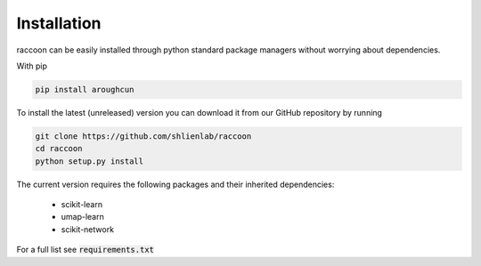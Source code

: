 ============
Installation
============

raccoon can be easily installed through python standard 
package managers without worrying about dependencies. 

With pip

.. code-block:: bash

   pip install aroughcun

To install the latest (unreleased) version 
you can download it from our GitHub repository by running 

.. code-block:: bash

   git clone https://github.com/shlienlab/raccoon
   cd raccoon
   python setup.py install


The current version requires the following 
packages and their inherited dependencies:

   - scikit-learn
   - umap-learn
   - scikit-network

For a full list see :code:`requirements.txt`

